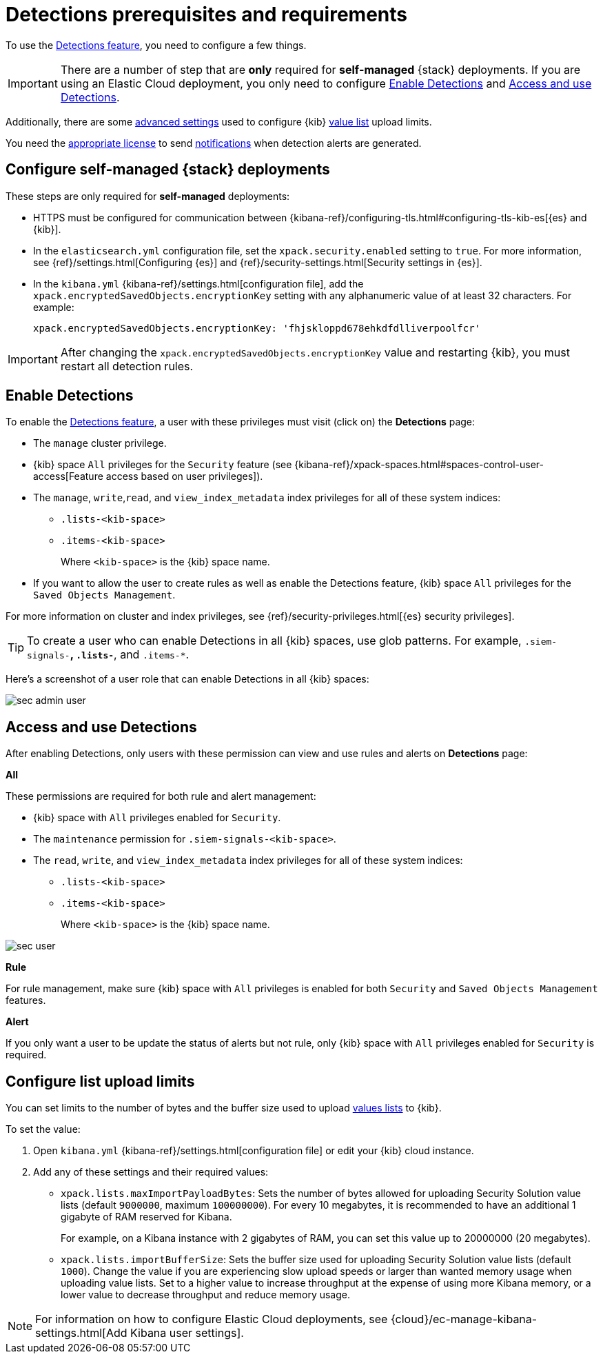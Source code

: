 [[detections-permissions-section]]
= Detections prerequisites and requirements

To use the <<detection-engine-overview, Detections feature>>, you need to
configure a few things.

IMPORTANT: There are a number of step that are *only* required for *self-managed*
{stack} deployments. If you are using an Elastic Cloud deployment, you only need to
configure <<enable-detections-ui>> and <<access-detections-ui>>.

Additionally, there are some <<adv-list-settings, advanced settings>> used to
configure {kib} <<detections-ui-exceptions, value list>> upload limits.

You need the https://www.elastic.co/subscriptions[appropriate license] to send
<<rule-notifications, notifications>> when detection alerts are generated.

[discrete]
[[detections-on-prem-requirements]]
== Configure self-managed {stack} deployments

These steps are only required for *self-managed* deployments:

* HTTPS must be configured for communication between
{kibana-ref}/configuring-tls.html#configuring-tls-kib-es[{es} and {kib}].
* In the `elasticsearch.yml` configuration file, set the
`xpack.security.enabled` setting to `true`. For more information, see
{ref}/settings.html[Configuring {es}] and
{ref}/security-settings.html[Security settings in {es}].
* In the `kibana.yml` {kibana-ref}/settings.html[configuration file], add the
`xpack.encryptedSavedObjects.encryptionKey` setting with any alphanumeric value
of at least 32 characters. For example:
+
`xpack.encryptedSavedObjects.encryptionKey: 'fhjskloppd678ehkdfdlliverpoolfcr'`

IMPORTANT: After changing the `xpack.encryptedSavedObjects.encryptionKey` value
and restarting {kib}, you must restart all detection rules.

[discrete]
[[enable-detections-ui]]
== Enable Detections

To enable the <<detection-engine-overview, Detections feature>>, a user with
these privileges must visit (click on) the *Detections* page:

* The `manage` cluster privilege.
* {kib} space `All` privileges for the `Security` feature (see
{kibana-ref}/xpack-spaces.html#spaces-control-user-access[Feature access based on user privileges]).
* The `manage`, `write`,`read`, and `view_index_metadata` index privileges for all of these system indices:
** `.lists-<kib-space>`
** `.items-<kib-space>`
+
Where `<kib-space>` is the {kib} space name.
* If you want to allow the user to create rules as well as enable the
Detections feature, {kib} space `All` privileges for the `Saved Objects
Management`.

For more information on cluster and index privileges, see
{ref}/security-privileges.html[{es} security privileges].

[TIP]
==============
To create a user who can enable Detections in all {kib} spaces, use glob
patterns. For example, `.siem-signals-*`, `.lists-*`, and `.items-*`.
==============

Here's a screenshot of a user role that can enable Detections in all {kib}
spaces:

[role="screenshot"]
image::images/sec-admin-user.png[]

[discrete]
[[access-detections-ui]]
== Access and use Detections

After enabling Detections, only users with these permission can view and use rules and alerts on *Detections* page:

**All**

These permissions are required for both rule and alert management:

* {kib} space with `All` privileges enabled for `Security`.
* The `maintenance` permission for `.siem-signals-<kib-space>`.
* The `read`, `write`, and `view_index_metadata` index privileges for all of these system indices:
** `.lists-<kib-space>`
** `.items-<kib-space>`
+
Where `<kib-space>` is the {kib} space name.

[role="screenshot"]
image::images/sec-user.png[]

**Rule**

For rule management, make sure {kib} space with `All` privileges is enabled for both `Security` and `Saved Objects Management` features.

**Alert**

If you only want a user to be update the status of alerts but not rule, only {kib} space with `All` privileges enabled for `Security` is required. 


[discrete]
[[adv-list-settings]]
== Configure list upload limits

You can set limits to the number of bytes and the buffer size used to upload
<<detections-ui-exceptions, values lists>> to {kib}.

To set the value:

. Open `kibana.yml` {kibana-ref}/settings.html[configuration file] or edit your
{kib} cloud instance.
. Add any of these settings and their required values:
* `xpack.lists.maxImportPayloadBytes`: Sets the number of bytes allowed for
uploading Security Solution value lists (default `9000000`, maximum
`100000000`). For every 10 megabytes, it is recommended to have an additional 1
gigabyte of RAM reserved for Kibana.
+
For example, on a Kibana instance with 2 gigabytes of RAM, you can set this value up
to 20000000 (20 megabytes).
* `xpack.lists.importBufferSize`: Sets the buffer size used for uploading
Security Solution value lists (default `1000`). Change the value if you are
experiencing slow upload speeds or larger than wanted memory usage when
uploading value lists. Set to a higher value to increase throughput at the
expense of using more Kibana memory, or a lower value to decrease throughput and
reduce memory usage.

NOTE: For information on how to configure Elastic Cloud deployments, see
{cloud}/ec-manage-kibana-settings.html[Add Kibana user settings].

